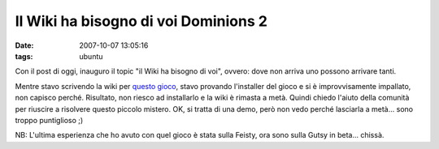 Il Wiki ha bisogno di voi Dominions 2
=====================================

:date: 2007-10-07 13:05:16
:tags: ubuntu

Con il post di oggi, inauguro il topic "il Wiki ha bisogno di voi",
ovvero: dove non arriva uno possono arrivare tanti.

Mentre stavo scrivendo la wiki per `questo gioco`_, stavo
provando l'installer del gioco e si è improvvisamente impallato, non
capisco perché. Risultato, non riesco ad installarlo e la wiki è rimasta
a metà. Quindi chiedo l'aiuto della comunità per riuscire a risolvere
questo piccolo mistero. OK, si tratta di una demo, però non vedo perché
lasciarla a metà... sono troppo puntiglioso ;)

NB: L'ultima esperienza che ho avuto con quel gioco è stata sulla
Feisty, ora sono sulla Gutsy in beta... chissà.

.. _questo gioco: http://wiki.ubuntu-it.org/Giochi/Strategia/Dominions2
